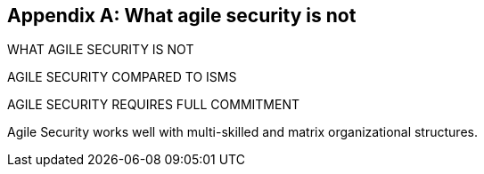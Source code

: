 
[appendix]
== What agile security is not

WHAT AGILE SECURITY IS NOT

AGILE SECURITY COMPARED TO ISMS

AGILE SECURITY REQUIRES FULL COMMITMENT


Agile Security works well with multi-skilled and matrix organizational structures.


